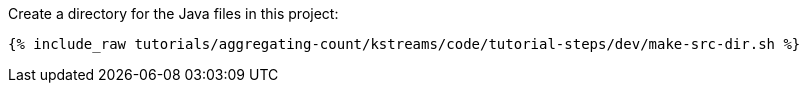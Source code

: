 Create a directory for the Java files in this project:

+++++
<pre class="snippet"><code class="shell">{% include_raw tutorials/aggregating-count/kstreams/code/tutorial-steps/dev/make-src-dir.sh %}</code></pre>
+++++
